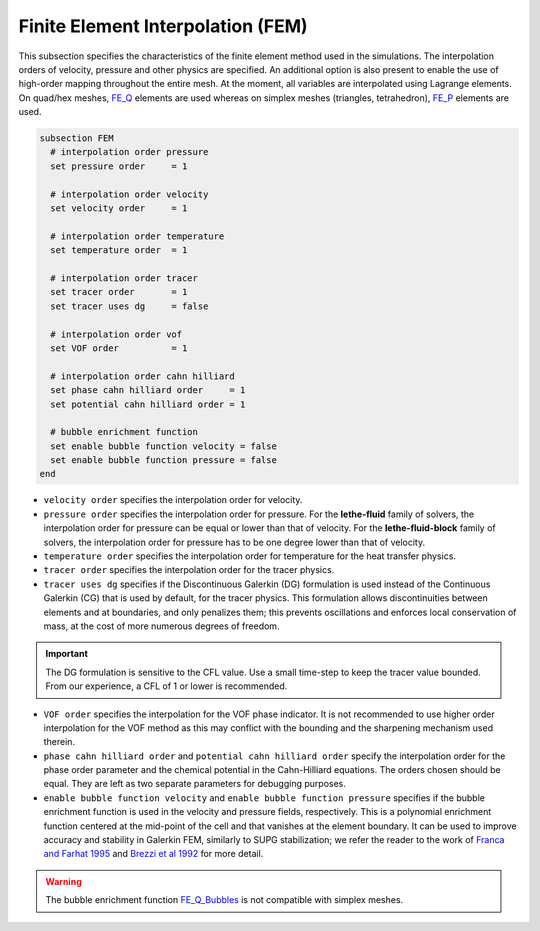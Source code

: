 ==================================
Finite Element Interpolation (FEM)
==================================

This subsection specifies the characteristics of the finite element method used in the simulations. The interpolation orders of velocity, pressure and other physics are specified. An additional option is also present to enable the use of high-order mapping throughout the entire mesh. At the moment, all variables are interpolated using Lagrange elements. On quad/hex meshes, `FE_Q <https://www.dealii.org/current/doxygen/deal.II/classFE__Q.html>`_ elements are used whereas on simplex meshes (triangles, tetrahedron), `FE_P <https://www.dealii.org/current/doxygen/deal.II/classFE__SimplexP.html>`_ elements are used.


.. code-block:: text

  subsection FEM
    # interpolation order pressure
    set pressure order     = 1

    # interpolation order velocity
    set velocity order     = 1

    # interpolation order temperature
    set temperature order  = 1

    # interpolation order tracer
    set tracer order       = 1
    set tracer uses dg     = false

    # interpolation order vof
    set VOF order          = 1

    # interpolation order cahn hilliard
    set phase cahn hilliard order     = 1
    set potential cahn hilliard order = 1

    # bubble enrichment function
    set enable bubble function velocity = false
    set enable bubble function pressure = false
  end


* ``velocity order`` specifies the interpolation order for velocity.

* ``pressure order`` specifies the interpolation order for pressure. For the **lethe-fluid** family of solvers, the interpolation order for pressure can be equal or lower than that of velocity. For the **lethe-fluid-block** family of solvers, the interpolation order for pressure has to be one degree lower than that of velocity.

* ``temperature order`` specifies the interpolation order for temperature for the heat transfer physics.

* ``tracer order`` specifies the interpolation order for the tracer physics.

* ``tracer uses dg`` specifies if the Discontinuous Galerkin (DG) formulation is used instead of the Continuous Galerkin (CG) that is used by default, for the tracer physics. This formulation allows discontinuities between elements and at boundaries, and only penalizes them; this prevents oscillations and enforces local conservation of mass, at the cost of more numerous degrees of freedom.

.. important::

    The DG formulation is sensitive to the CFL value. Use a small time-step to  keep the tracer value bounded. From our experience, a CFL of 1 or lower is recommended.

* ``VOF order`` specifies the interpolation for the VOF phase indicator. It is not recommended to use higher order interpolation for the VOF method as this may conflict with the bounding and the sharpening mechanism used therein.

* ``phase cahn hilliard order`` and ``potential cahn hilliard order`` specify the interpolation order for the phase order parameter and the chemical potential in the Cahn-Hilliard equations. The orders chosen should be equal. They are left as two separate parameters for debugging purposes.

* ``enable bubble function velocity`` and ``enable bubble function pressure`` specifies if the bubble enrichment function is used in the velocity and pressure fields, respectively. This is a polynomial enrichment function centered at the mid-point of the cell and that vanishes at the element boundary. It can be used to improve accuracy and stability in Galerkin FEM, similarly to SUPG stabilization; we refer the reader to the work of  `Franca and Farhat 1995 <https://www.sciencedirect.com/science/article/abs/pii/004578259400721X>`_ and `Brezzi et al 1992 <https://www.sciencedirect.com/science/article/abs/pii/004578259290102P>`_ for more detail.

.. warning::
  
  The bubble enrichment function `FE_Q_Bubbles <https://www.dealii.org/current/doxygen/deal.II/classFE__Q__Bubbles.html>`_ is not compatible with simplex meshes.